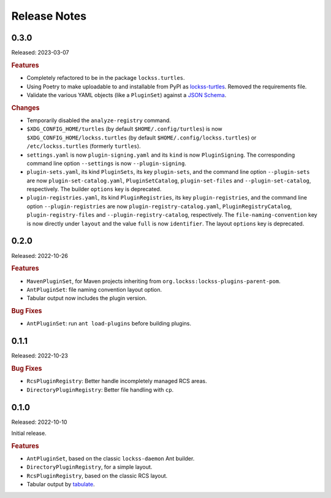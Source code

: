 =============
Release Notes
=============

-----
0.3.0
-----

Released: 2023-03-07

.. rubric:: Features

*  Completely refactored to be in the package ``lockss.turtles``.

*  Using Poetry to make uploadable to and installable from PyPI as `lockss-turtles <https://pypi.org/project/lockss-turtles>`_. Removed the requirements file.

*  Validate the various YAML objects (like a ``PluginSet``) against a `JSON Schema <https://json-schema.org/>`_.

.. rubric:: Changes

*  Temporarily disabled the ``analyze-registry`` command.

*  ``$XDG_CONFIG_HOME/turtles`` (by default ``$HOME/.config/turtles``) is now ``$XDG_CONFIG_HOME/lockss.turtles`` (by default ``$HOME/.config/lockss.turtles``) or ``/etc/lockss.turtles`` (formerly ``turtles``).

*  ``settings.yaml`` is now ``plugin-signing.yaml`` and its ``kind`` is now ``PluginSigning``. The corresponding command line option ``--settings`` is now ``--plugin-signing``.

*  ``plugin-sets.yaml``, its kind ``PluginSets``, its key ``plugin-sets``, and the command line option ``--plugin-sets`` are now ``plugin-set-catalog.yaml``, ``PluginSetCatalog``, ``plugin-set-files`` and ``--plugin-set-catalog``, respectively. The builder ``options`` key is deprecated.

*  ``plugin-registries.yaml``, its kind ``PluginRegistries``, its key ``plugin-registries``, and the command line option ``--plugin-registries`` are now ``plugin-registry-catalog.yaml``, ``PluginRegistryCatalog``, ``plugin-registry-files`` and ``--plugin-registry-catalog``, respectively. The ``file-naming-convention`` key is now directly under ``layout`` and the value ``full`` is now ``identifier``. The layout ``options`` key is deprecated.

-----
0.2.0
-----

Released: 2022-10-26

.. rubric:: Features

*  ``MavenPluginSet``, for Maven projects inheriting from ``org.lockss:lockss-plugins-parent-pom``.

*  ``AntPluginSet``: file naming convention layout option.

*  Tabular output now includes the plugin version.

.. rubric:: Bug Fixes

*  ``AntPluginSet``: run ``ant load-plugins`` before building plugins.

-----
0.1.1
-----

Released: 2022-10-23

.. rubric:: Bug Fixes

*  ``RcsPluginRegistry``: Better handle incompletely managed RCS areas.

*  ``DirectoryPluginRegistry``: Better file handling with ``cp``.

-----
0.1.0
-----

Released: 2022-10-10

Initial release.

.. rubric:: Features

*  ``AntPluginSet``, based on the classic ``lockss-daemon`` Ant builder.

*  ``DirectoryPluginRegistry``, for a simple layout.

*  ``RcsPluginRegistry``, based on the classic RCS layout.

*  Tabular output by `tabulate <https://pypi.org/project/tabulate/>`_.
